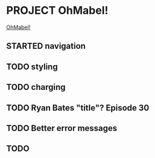 * PROJECT OhMabel!

[[http://ohmabel.heroku.com][OhMabel!]]

** STARTED navigation
** TODO styling
** TODO charging

** TODO Ryan Bates "title"?  Episode 30
** TODO Better error messages

** TODO 
